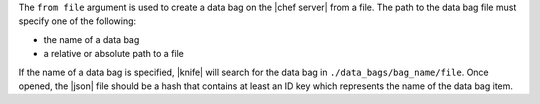 .. The contents of this file are included in multiple topics.
.. This file describes a command or a sub-command for Knife.
.. This file should not be changed in a way that hinders its ability to appear in multiple documentation sets.


The ``from file`` argument is used to create a data bag on the |chef server| from a file. The path to the data bag file must specify one of the following:

* the name of a data bag
* a relative or absolute path to a file

If the name of a data bag is specified, |knife| will search for the data bag in ``./data_bags/bag_name/file``. Once opened, the |json| file should be a hash that contains at least an ID key which represents the name of the data bag item.


